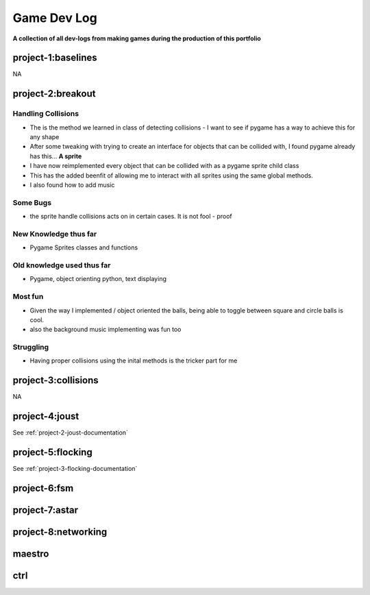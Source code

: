 Game Dev Log
============

**A collection of all dev-logs from making games during the production of this portfolio**

project-1:baselines
-------------------

NA

project-2:breakout
------------------

Handling Collisions
~~~~~~~~~~~~~~~~~~~~

- The is the method we learned in class of detecting collisions - I want to see if pygame has a way to achieve this for any shape
- After some tweaking with trying to create an interface for objects that can be collided with, I found pygame already has this... **A sprite**
- I have now reimplemented every object that can be collided with as a pygame sprite child class
- This has the added beenfit of allowing me to interact with all sprites using the same global methods.
- I also found how to add music

Some Bugs
~~~~~~~~~

- the sprite handle collisions acts on in certain cases. It is not fool - proof

New Knowledge thus far
~~~~~~~~~~~~~~~~~~~~~~

- Pygame Sprites classes and functions

Old knowledge used thus far
~~~~~~~~~~~~~~~~~~~~~~~~~~~~

- Pygame, object orienting python, text displaying

Most fun
~~~~~~~~

- Given the way I implemented / object oriented the balls, being able to toggle between square and circle balls is cool.
- also the background music implementing was fun too

Struggling
~~~~~~~~~~

- Having proper collisions using the inital methods is the tricker part for me


project-3:collisions
--------------------

NA

project-4:joust
---------------

See :ref:`project-2-joust-documentation`

project-5:flocking
------------------

See :ref:`project-3-flocking-documentation`

project-6:fsm
-------------

project-7:astar
---------------

project-8:networking
---------------------

maestro
-------

ctrl 
----